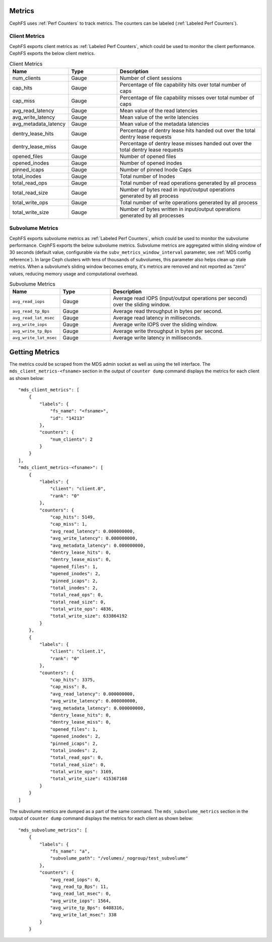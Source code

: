 .. _cephfs_metrics:

Metrics
=======

CephFS uses :ref:`Perf Counters` to track metrics. The counters can be labeled (:ref:`Labeled Perf Counters`).

Client Metrics
--------------

CephFS exports client metrics as :ref:`Labeled Perf Counters`, which could be used to monitor the client performance. CephFS exports the below client metrics.

.. list-table:: Client Metrics
   :widths: 25 25 75
   :header-rows: 1

   * - Name
     - Type
     - Description
   * - num_clients
     - Gauge
     - Number of client sessions
   * - cap_hits
     - Gauge
     - Percentage of file capability hits over total number of caps
   * - cap_miss
     - Gauge
     - Percentage of file capability misses over total number of caps
   * - avg_read_latency
     - Gauge
     - Mean value of the read latencies
   * - avg_write_latency
     - Gauge
     - Mean value of the write latencies
   * - avg_metadata_latency
     - Gauge
     - Mean value of the metadata latencies
   * - dentry_lease_hits
     - Gauge
     - Percentage of dentry lease hits handed out over the total dentry lease requests
   * - dentry_lease_miss
     - Gauge
     - Percentage of dentry lease misses handed out over the total dentry lease requests
   * - opened_files
     - Gauge
     - Number of opened files
   * - opened_inodes
     - Gauge
     - Number of opened inodes
   * - pinned_icaps
     - Gauge
     - Number of pinned Inode Caps
   * - total_inodes
     - Gauge
     - Total number of Inodes
   * - total_read_ops
     - Gauge
     - Total number of read operations generated by all process
   * - total_read_size
     - Gauge
     - Number of bytes read in input/output operations generated by all process
   * - total_write_ops
     - Gauge
     - Total number of write operations generated by all process
   * - total_write_size
     - Gauge
     - Number of bytes written in input/output operations generated by all processes

Subvolume Metrics
-----------------

CephFS exports subvolume metrics as :ref:`Labeled Perf Counters`, which could be used to monitor the subvolume performance. CephFS exports the below subvolume metrics.
Subvolume metrics are aggregated within sliding window of 30 seconds (default value, configurable via the ``subv_metrics_window_interval`` parameter, see :ref:`MDS config reference`).
In large Ceph clusters with tens of thousands of subvolumes, this parameter also helps clean up stale metrics.
When a subvolume’s sliding window becomes empty, it's metrics are removed and not reported as “zero” values, reducing memory usage and computational overhead.

.. list-table:: Subvolume Metrics
   :widths: 25 25 75
   :header-rows: 1

   * - Name
     - Type
     - Description
   * - ``avg_read_iops``
     - Gauge
     - Average read IOPS (input/output operations per second) over the sliding window.
   * - ``avg_read_tp_Bps``
     - Gauge
     - Average read throughput in bytes per second.
   * - ``avg_read_lat_msec``
     - Gauge
     - Average read latency in milliseconds.
   * - ``avg_write_iops``
     - Gauge
     - Average write IOPS over the sliding window.
   * - ``avg_write_tp_Bps``
     - Gauge
     - Average write throughput in bytes per second.
   * - ``avg_write_lat_msec``
     - Gauge
     - Average write latency in milliseconds.

Getting Metrics
===============

The metrics could be scraped from the MDS admin socket as well as using the tell interface. The ``mds_client_metrics-<fsname>`` section in the output of ``counter dump`` command displays the metrics for each client as shown below::

    "mds_client_metrics": [
        {
            "labels": {
                "fs_name": "<fsname>",
                "id": "14213"
            },
            "counters": {
                "num_clients": 2
            }
        }
    ],
    "mds_client_metrics-<fsname>": [
        {
            "labels": {
                "client": "client.0",
                "rank": "0"
            },
            "counters": {
                "cap_hits": 5149,
                "cap_miss": 1,
                "avg_read_latency": 0.000000000,
                "avg_write_latency": 0.000000000,
                "avg_metadata_latency": 0.000000000,
                "dentry_lease_hits": 0,
                "dentry_lease_miss": 0,
                "opened_files": 1,
                "opened_inodes": 2,
                "pinned_icaps": 2,
                "total_inodes": 2,
                "total_read_ops": 0,
                "total_read_size": 0,
                "total_write_ops": 4836,
                "total_write_size": 633864192
            }
        },
        {
            "labels": {
                "client": "client.1",
                "rank": "0"
            },
            "counters": {
                "cap_hits": 3375,
                "cap_miss": 8,
                "avg_read_latency": 0.000000000,
                "avg_write_latency": 0.000000000,
                "avg_metadata_latency": 0.000000000,
                "dentry_lease_hits": 0,
                "dentry_lease_miss": 0,
                "opened_files": 1,
                "opened_inodes": 2,
                "pinned_icaps": 2,
                "total_inodes": 2,
                "total_read_ops": 0,
                "total_read_size": 0,
                "total_write_ops": 3169,
                "total_write_size": 415367168
            }
        }
    ]

The subvolume metrics are dumped as a part of the same command. The ``mds_subvolume_metrics`` section in the output of ``counter dump`` command displays the metrics for each client as shown below::

    "mds_subvolume_metrics": [
        {
            "labels": {
                "fs_name": "a",
                "subvolume_path": "/volumes/_nogroup/test_subvolume"
            },
            "counters": {
                "avg_read_iops": 0,
                "avg_read_tp_Bps": 11,
                "avg_read_lat_msec": 0,
                "avg_write_iops": 1564,
                "avg_write_tp_Bps": 6408316,
                "avg_write_lat_msec": 338
            }
        }